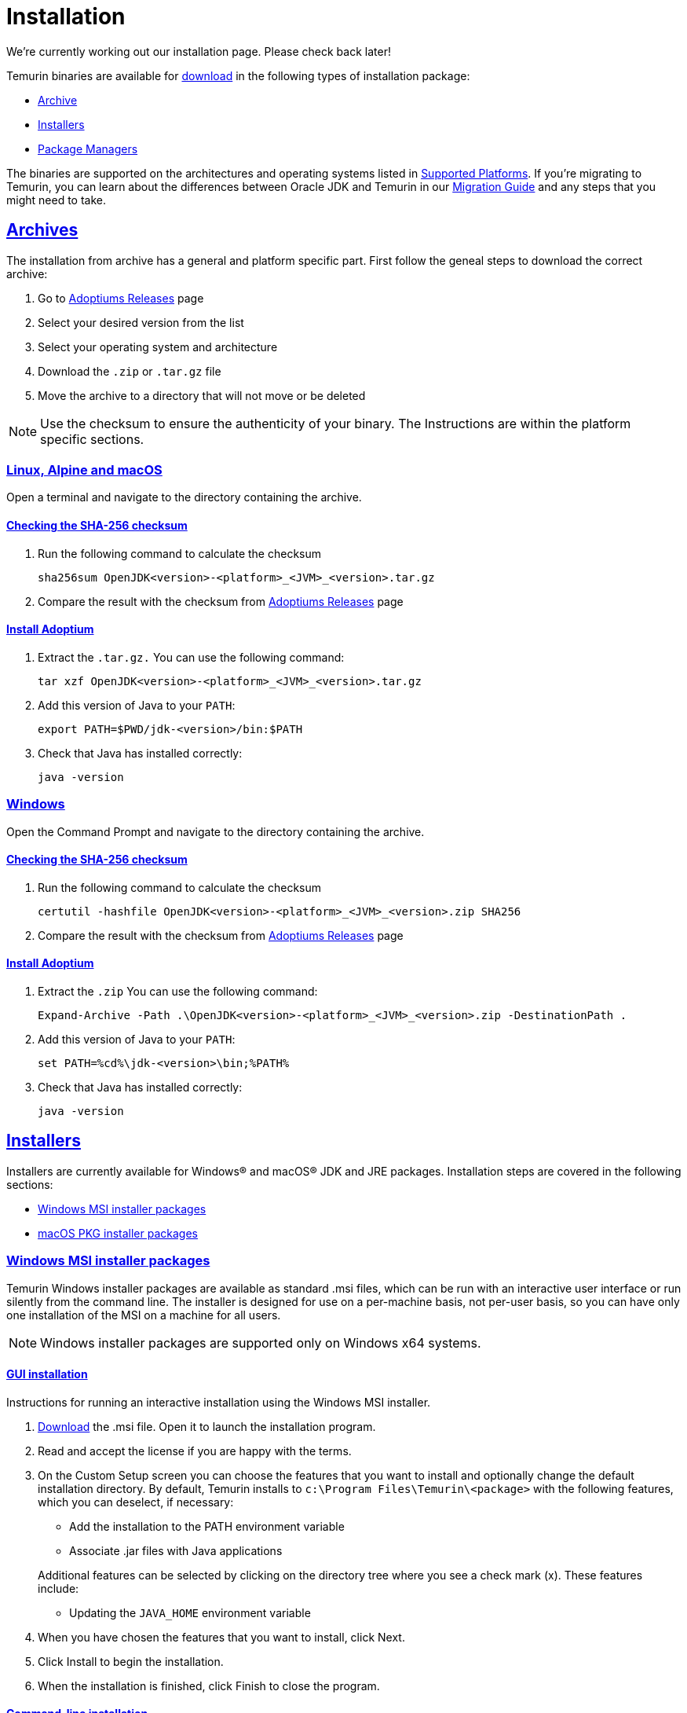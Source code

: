 :copyright: Apache-2.0 License
:description: How to install Eclipse Adoptium on your machine
:keywords: adoptium installation
:orgname: Eclipse Adoptium
:lang: en 
:source-highlighter: highlight.js
:highlightjs-languages: PowerShell
:icons: font
:sectids:
:sectlinks:
:hide-uri-scheme:
:sectanchors:
:url-repo: https://github.com/AdoptOpenJDK/website-adoptium-documentation

= Installation
We're currently working out our installation page. Please check back later!

Temurin binaries are available for https://adoptium.net/releases.html[download] in the following types of installation package:

* xref:#archives[Archive]
* xref:#installers[Installers]
* xref:#pkgmgr[Package Managers]

The binaries are supported on the architectures and operating systems listed in xref:../support/index.adoc[Supported Platforms]. If you're migrating to Temurin, you can learn about the differences between Oracle JDK and Temurin in our xref:../migration/index.adoc[Migration Guide] and any steps that you might need to take.

[#archives]
== Archives
The installation from archive has a general and platform specific part.
First follow the geneal steps to download the correct archive:

1. Go to https://adoptium.net/releases.html[Adoptiums Releases] page
2. Select your desired version from the list
3. Select your operating system and architecture
4. Download the `.zip` or `.tar.gz` file
5. Move the archive to a directory that will not move or be deleted

NOTE: Use the checksum to ensure the authenticity of your binary.
The Instructions are within the platform specific sections.

=== Linux, Alpine and macOS
Open a terminal and navigate to the directory containing the archive.

==== Checking the SHA-256 checksum
1. Run the following command to calculate the checksum
[source,Bash]
sha256sum OpenJDK<version>-<platform>_<JVM>_<version>.tar.gz

2. Compare the result with the checksum from https://adoptium.net/releases.html[Adoptiums Releases] page

==== Install Adoptium
1. Extract the `.tar.gz.` You can use the following command:
[source,Bash]
tar xzf OpenJDK<version>-<platform>_<JVM>_<version>.tar.gz

2. Add this version of Java to your `PATH`:
[source,Bash]
export PATH=$PWD/jdk-<version>/bin:$PATH

3. Check that Java has installed correctly:
[source,Bash]
java -version

=== Windows
Open the Command Prompt and navigate to the directory containing the archive.

==== Checking the SHA-256 checksum
1. Run the following command to calculate the checksum
[source,Powershell]
certutil -hashfile OpenJDK<version>-<platform>_<JVM>_<version>.zip SHA256

2. Compare the result with the checksum from https://adoptium.net/releases.html[Adoptiums Releases] page

==== Install Adoptium
1. Extract the `.zip` You can use the following command:
[source,Powershell]
Expand-Archive -Path .\OpenJDK<version>-<platform>_<JVM>_<version>.zip -DestinationPath .

2. Add this version of Java to your `PATH`:
[source,Powershell]
set PATH=%cd%\jdk-<version>\bin;%PATH%

3. Check that Java has installed correctly:
[source,Powershell]
java -version

[#installers]
== Installers
Installers are currently available for Windows® and macOS® JDK and JRE packages. Installation steps are covered in the following sections:

* xref:#win_msi[Windows MSI installer packages]
* xref:#macos_inst[macOS PKG installer packages]

[#win_msi]
=== Windows MSI installer packages
Temurin Windows installer packages are available as standard .msi files, which can be run with an interactive user interface or run silently from the command line. The installer is designed for use on a per-machine basis, not per-user basis, so you can have only one installation of the MSI on a machine for all users.

NOTE: Windows installer packages are supported only on Windows x64 systems.

==== GUI installation
Instructions for running an interactive installation using the Windows MSI installer.

1. https://adoptium.net/releases.html[Download] the .msi file.
Open it to launch the installation program.

2. Read and accept the license if you are happy with the terms.

3. On the Custom Setup screen you can choose the features that you want to install and optionally change the default installation directory.
By default, Temurin installs to `c:\Program Files\Temurin\<package>` with the following features, which you can deselect, if necessary:

** Add the installation to the PATH environment variable
** Associate .jar files with Java applications

+
Additional features can be selected by clicking on the directory tree where you see a check mark (x).
 These features include:
** Updating the `JAVA_HOME` environment variable

4. When you have chosen the features that you want to install, click Next.

5. Click Install to begin the installation.

6. When the installation is finished, click Finish to close the program.

==== Command-line installation
A silent installation allows you to install the Windows package with pre-selected features without user interaction, which can be useful for widescale deployment.
Follow these steps:

1. https://adoptium.net/releases.html[Download] the .msi file.

2. Choose the features that you want to install, which are shown in the following table:
|===
|Feature| Description

|`FeatureMain`| Core Temurin installation (DEFAULT)
|`FeatureEnvironment`| the PATH environment variable (DEFAULT)
|`FeatureJarFileRunWith`|Associate .jar files with Java applications (DEFAULT)
|`FeatureJavaHome`| Update the JAVA_HOME environment variable
|`FeatureOracleJavaSoft`| Updates registry keys HKLM\SOFTWARE\JavaSoft\
|===

NOTE: `FeatureOracleJavaSoft` can be used to prevent Oracle Java launching from `PATH` when Temurin is uninstalled. Reinstall Oracle Java if you need to restore the Oracle registry keys.

Optional parameters can be used that group some of the features together:

|===
|Parameter| Features

|INSTALLLEVEL=1| FeatureMain, FeatureEnvironment, FeatureJarFileRunWith 
|===

3. Run the command on the target workstation.

The following example silently installs Temurin, updates the `PATH`, associates `.jar` files with Java applications and defines `JAVA_HOME`:
[source,Powershell]
msiexec /i <package>.msi ADDLOCAL=FeatureMain,FeatureEnvironment,FeatureJarFileRunWith,FeatureJavaHome INSTALLDIR="c:\Program Files\Eclipse Foundation\" /quiet

NOTE: You must use INSTALLDIR with FeatureMain.

The following example silently installs all the features for `INSTALLLEVEL=1`:
[source,Powershell]
msiexec /i <package>.msi INSTALLLEVEL=1 /quiet

If you want to launch an interactive installation in another language you can use the Windows installer `TRANSFORMS` option to set your language choice.
For example, to set the UI language to German, use code 1031, which must be preceded by a :.
[source,Powershell]
msiexec /i <package>.msi INSTALLLEVEL=1 TRANSFORMS=:1031

For a list of supported codes, see the Language list.

===== Reinstalling or upgrading
To reinstall Temurin in silent mode with default features, run the following command:
[source,Powershell]
msiexec /i <package>.msi REINSTALL=ALL /quiet

If you want to upgrade Temurin in silent mode, run the following command:
[source,Powershell]
msiexec /i <package>.msi REINSTALL=ALL REINSTALLMODE=amus /quiet

REINSTALLMODE options: (from Control Events)
[horizontal]
a:: Force all files to be installed regardless of checksum or version
m:: Rewrite all required registry entries from the Registry Table that go to the `HKEY_LOCAL_MACHINE`
o:: Reinstall if the file is missing or is an older version
u:: Rewrite all required registry entries from the Registry Table that go to the `HKEY_CURRENT_USER` or `HKEY_USERS`
s:: Reinstall all shortcuts and re-cache all icons overwriting any existing shortcuts or icons

NOTE: `REINSTALL=ALL` automatically sets `REINSTALLMODE=omus`

===== Upgrade limitation:

Upgrading .msi files works only for the first 3 digits of the build number due to an https://docs.microsoft.com/de-de/windows/win32/msi/productversion[MSI limitation]:

* Upgrading 8.0.2.1 to 8.0.3.1 works.
* Upgrading 8.0.2.1 to 8.0.2.2 does not work. Uninstall the previous .msi and install the new one.
* Upgrading 8.0.2.1 to 8.1.2.1 works.
* Upgrading 8.0.2.1 to 11.0.2.1 does not work. Temurin does not provide upgrades for major versions. Either keep both installations or uninstall the older one.

===== Reference reading
https://www.advancedinstaller.com/user-guide/msiexec.html[Msiexec.exe Command Line]

[#macos_inst]
=== macOS PKG installer packages
Temurin macOS installer packages are available as standard .pkg files, which can be run with an interactive user interface or run silently from the Terminal command line.

==== GUI installation
Instructions for running an interactive installation using the macOS PKG installer.

1. https://adoptium.net/releases.html[Download] the .pkg file.

2. Navigate to the folder that contains the file and open it to launch the installation program or drag the icon to your Application folder.

3. The Introduction screen indicates the target location for the installation, which you can change later in the install process.
Click Continue.

4. Read the license, click Continue and accept the license if you are happy with the terms.

5. Change the target location for the installation.
Click Install to complete the installation.

==== Command-line installation
A silent installation allows you to install the macOS package without user interaction, which can be useful for widescale deployment.
You must have administrator privileges.
Follow these steps:

1.  https://adoptium.net/releases.html[Download] the .pkg file.

2. Launch the Terminal app (terminal.app).

3. Run the following command:
[source,Bash]
installer -pkg <path_to_pkg>/<pkg_name>.pkg -target /

4. Enter the Administrator password.

5. Temurin installs to `/Library/Java/JavaVirtualMachines/temurin-<version>.<jdk|jre>/`

[#pkgmgr]
== Package Managers
Package managers are currently available for Windows.
Installation steps are covered in the following sections:

=== Windows winget
Temurin Windows installer packages are available on winget, which can be run silently from the command line. The installer is designed for use on a per-machine basis, not per-user basis, so you can have only one installation of the MSI on a machine for all users.

NOTE: Windows installer packages are supported only on Windows x64 systems.

==== Winget installation
Run the following command to install the package.
[source,Powershell]
winget install EclipseFoundation.AdoptiumOpenJDK.17

NOTE: You can install a different major version by change the version number at the end of the package name.

==== Winget upgrade
Run the following command to upgrade the package to the latest minor version of the currently installed major version.
[source,Powershell]
winget upgrade EclipseFoundation.AdoptiumOpenJDK.17

==== Winget uninstall
Run the following command to uninstall the package.
[source,Powershell]
winget uninstall EclipseFoundation.AdoptiumOpenJDK.17
